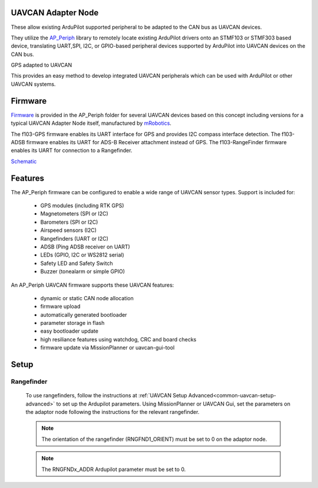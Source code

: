 .. _common-uavcan-adapter-node:

UAVCAN Adapter Node
===================

These allow existing ArduPilot supported peripheral to be adapted to the CAN bus as UAVCAN devices.

.. image:: ../../../images/uavcan-node.jpg

They utilize the `AP_Periph <https://github.com/ArduPilot/ardupilot/tree/master/Tools/AP_Periph>`__ library to remotely locate existing ArduPilot drivers onto an STMF103 or STMF303 based device, translating UART,SPI, I2C, or GPIO-based peripheral devices supported by ArduPilot into UAVCAN devices on the CAN bus.

GPS adapted to UAVCAN

.. image:: ../../../images/uavcan-node-gps.jpg
   :width: 450px
   
This provides an easy method to develop integrated UAVCAN peripherals which can be used with ArduPilot or other UAVCAN systems.

Firmware
========

`Firmware <https://firmware.ardupilot.org/AP_Periph/>`__ is provided in the AP_Periph folder for several UAVCAN devices based on this concept including versions for a typical UAVCAN Adapter Node itself, manufactured by `mRobotics <https://store.mrobotics.io/product-p/mro10042.htm>`__. 

.. image:: ../../../images/mRo-can-node.jpg


The f103-GPS firmware enables its UART interface for GPS and provides I2C compass interface detection. The f103-ADSB firmware enables its UART for ADS-B Receiver attachment instead of GPS. The f103-RangeFinder firmware enables its UART for connection to a Rangefinder.

`Schematic <https://github.com/ArduPilot/Schematics/blob/master/mRobotics/mRo_CANnode_V1_R1.pdf>`__


Features
=========

The AP_Periph firmware can be configured to enable a wide range of
UAVCAN sensor types. Support is included for:

 - GPS modules (including RTK GPS)
 - Magnetometers (SPI or I2C)
 - Barometers (SPI or I2C)
 - Airspeed sensors (I2C)
 - Rangefinders (UART or I2C)
 - ADSB (Ping ADSB receiver on UART)
 - LEDs (GPIO, I2C or WS2812 serial)
 - Safety LED and Safety Switch
 - Buzzer (tonealarm or simple GPIO)

An AP_Periph UAVCAN firmware supports these UAVCAN features:

 - dynamic or static CAN node allocation
 - firmware upload
 - automatically generated bootloader
 - parameter storage in flash
 - easy bootloader update
 - high resiliance features using watchdog, CRC and board checks
 - firmware update via MissionPlanner or uavcan-gui-tool


Setup
======

Rangefinder
------------

 To use rangefinders, follow the instructions at  :ref:`UAVCAN Setup Advanced<common-uavcan-setup-advanced>` to set up the Ardupilot parameters. Using MissionPlanner or UAVCAN Gui, set the parameters on the adaptor node following the instructions for the relevant rangefinder.

 .. note::

 	The orientation of the rangefinder (RNGFND1_ORIENT) must be set to 0 on the adaptor node.


 .. note::

 	The RNGFNDx_ADDR Ardupilot parameter must be set to 0.


